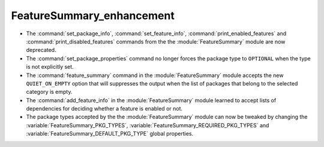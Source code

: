 FeatureSummary_enhancement
--------------------------

* The :command:`set_package_info`, :command:`set_feature_info`,
  :command:`print_enabled_features` and :command:`print_disabled_features`
  commands from the the :module:`FeatureSummary` module are now deprecated.

* The :command:`set_package_properties` command no longer forces the package
  type to ``OPTIONAL`` when the type is not explicitly set.

* The :command:`feature_summary` command in the :module:`FeatureSummary` module
  accepts the new ``QUIET_ON_EMPTY`` option that will suppresses the output when
  the list of packages that belong to the selected category is empty.

* The :command:`add_feature_info` in the :module:`FeatureSummary` module learned
  to accept lists of dependencies for deciding whether a feature is enabled or
  not.

* The package types accepted by the the :module:`FeatureSummary` module can now
  be tweaked by changing the :variable:`FeatureSummary_PKG_TYPES`,
  :variable:`FeatureSummary_REQUIRED_PKG_TYPES` and
  :variable:`FeatureSummary_DEFAULT_PKG_TYPE` global properties.
